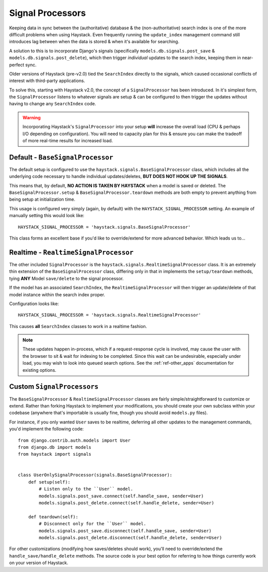 .. _ref-signal_processors:

=================
Signal Processors
=================

Keeping data in sync between the (authoritative) database & the
(non-authoritative) search index is one of the more difficult problems when
using Haystack. Even frequently running the ``update_index`` management command
still introduces lag between when the data is stored & when it's available
for searching.

A solution to this is to incorporate Django's signals (specifically
``models.db.signals.post_save`` & ``models.db.signals.post_delete``), which then
trigger *individual* updates to the search index, keeping them in near-perfect
sync.

Older versions of Haystack (pre-v2.0) tied the ``SearchIndex`` directly to the
signals, which caused occasional conflicts of interest with third-party
applications.

To solve this, starting with Haystack v2.0, the concept of a ``SignalProcessor``
has been introduced. In it's simplest form, the ``SignalProcessor`` listens
to whatever signals are setup & can be configured to then trigger the updates
without having to change any ``SearchIndex`` code.

.. warning::

    Incorporating Haystack's ``SignalProcessor`` into your setup **will**
    increase the overall load (CPU & perhaps I/O depending on configuration).
    You will need to capacity plan for this & ensure you can make the tradeoff
    of more real-time results for increased load.


Default - ``BaseSignalProcessor``
=================================

The default setup is configured to use the
``haystack.signals.BaseSignalProcessor`` class, which includes all the
underlying code necessary to handle individual updates/deletes, **BUT DOES NOT
HOOK UP THE SIGNALS**.

This means that, by default, **NO ACTION IS TAKEN BY HAYSTACK** when a model is
saved or deleted. The ``BaseSignalProcessor.setup`` &
``BaseSignalProcessor.teardown`` methods are both empty to prevent anything
from being setup at initialization time.

This usage is configured very simply (again, by default) with the
``HAYSTACK_SIGNAL_PROCESSOR`` setting. An example of manually setting this
would look like::

    HAYSTACK_SIGNAL_PROCESSOR = 'haystack.signals.BaseSignalProcessor'

This class forms an excellent base if you'd like to override/extend for more
advanced behavior. Which leads us to...


Realtime - ``RealtimeSignalProcessor``
======================================

The other included ``SignalProcessor`` is the
``haystack.signals.RealtimeSignalProcessor`` class. It is an extremely thin
extension of the ``BaseSignalProcessor`` class, differing only in that
in implements the ``setup/teardown`` methods, tying **ANY** Model
``save/delete`` to the signal processor.

If the model has an associated ``SearchIndex``, the ``RealtimeSignalProcessor``
will then trigger an update/delete of that model instance within the search
index proper.

Configuration looks like::

    HAYSTACK_SIGNAL_PROCESSOR = 'haystack.signals.RealtimeSignalProcessor'

This causes **all** ``SearchIndex`` classes to work in a realtime fashion.

.. note::

    These updates happen in-process, which if a request-response cycle is
    involved, may cause the user with the browser to sit & wait for indexing to
    be completed. Since this wait can be undesirable, especially under load,
    you may wish to look into queued search options. See the
    :ref:`ref-other_apps` documentation for existing options.


Custom ``SignalProcessors``
===========================

The ``BaseSignalProcessor`` & ``RealtimeSignalProcessor`` classes are fairly
simple/straightforward to customize or extend. Rather than forking Haystack to
implement your modifications, you should create your own subclass within your
codebase (anywhere that's importable is usually fine, though you should avoid
``models.py`` files).

For instance, if you only wanted ``User`` saves to be realtime, deferring all
other updates to the management commands, you'd implement the following code::

    from django.contrib.auth.models import User
    from django.db import models
    from haystack import signals


    class UserOnlySignalProcessor(signals.BaseSignalProcessor):
        def setup(self):
            # Listen only to the ``User`` model.
            models.signals.post_save.connect(self.handle_save, sender=User)
            models.signals.post_delete.connect(self.handle_delete, sender=User)

        def teardown(self):
            # Disconnect only for the ``User`` model.
            models.signals.post_save.disconnect(self.handle_save, sender=User)
            models.signals.post_delete.disconnect(self.handle_delete, sender=User)

For other customizations (modifying how saves/deletes should work), you'll need
to override/extend the ``handle_save/handle_delete`` methods. The source code
is your best option for referring to how things currently work on your version
of Haystack.
